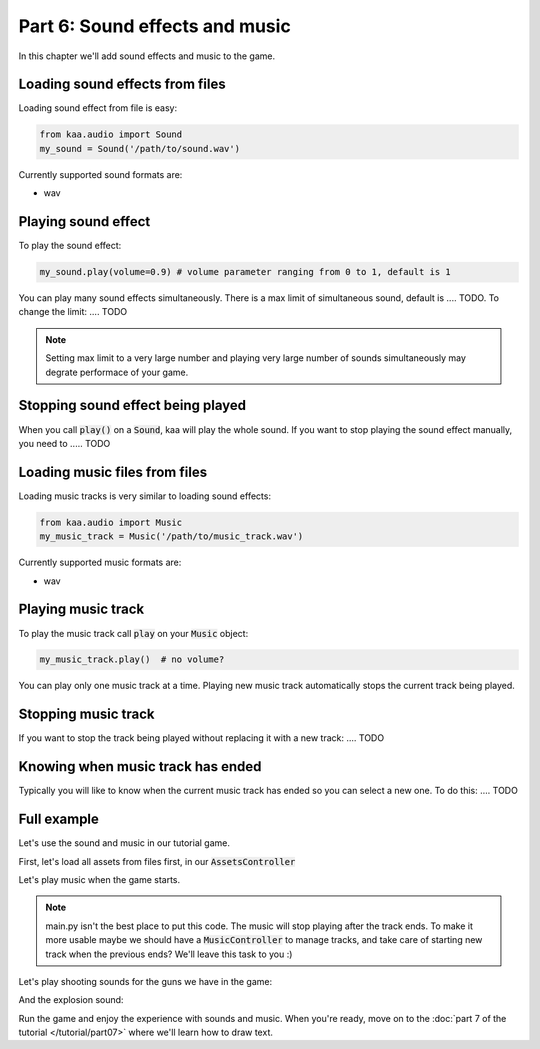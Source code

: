 Part 6: Sound effects and music
===============================

In this chapter we'll add sound effects and music to the game.

Loading sound effects from files
~~~~~~~~~~~~~~~~~~~~~~~~~~~~~~~~

Loading sound effect from file is easy:

.. code-block:: python

    from kaa.audio import Sound
    my_sound = Sound('/path/to/sound.wav')

Currently supported sound formats are:

* wav

Playing sound effect
~~~~~~~~~~~~~~~~~~~~

To play the sound effect:

.. code-block:: python

    my_sound.play(volume=0.9) # volume parameter ranging from 0 to 1, default is 1

You can play many sound effects simultaneously. There is a max limit of simultaneous sound, default is .... TODO. To
change the limit: .... TODO

.. note::

    Setting max limit to a very large number and playing very large number of sounds simultaneously
    may degrate performace of your game.

Stopping sound effect being played
~~~~~~~~~~~~~~~~~~~~~~~~~~~~~~~~~~

When you call :code:`play()` on a :code:`Sound`, kaa will play the whole sound. If you want to stop playing
the sound effect manually, you need to ..... TODO


Loading music files from files
~~~~~~~~~~~~~~~~~~~~~~~~~~~~~~

Loading music tracks is very similar to loading sound effects:

.. code-block:: python

    from kaa.audio import Music
    my_music_track = Music('/path/to/music_track.wav')

Currently supported music formats are:

* wav

Playing music track
~~~~~~~~~~~~~~~~~~~

To play the music track call :code:`play` on your :code:`Music` object:

.. code-block:: python

    my_music_track.play()  # no volume?


You can play only one music track at a time. Playing new music track automatically stops the current track being played.

Stopping music track
~~~~~~~~~~~~~~~~~~~~

If you want to stop the track being played without replacing it with a new track: .... TODO

Knowing when music track has ended
~~~~~~~~~~~~~~~~~~~~~~~~~~~~~~~~~~

Typically you will like to know when the current music track has ended so you can select a new one. To do
this: .... TODO

Full example
~~~~~~~~~~~~

Let's use the sound and music in our tutorial game.

First, let's load all assets from files first, in our :code:`AssetsController`

.. code-block:: python
    :caption: controllers/assets_controller.py

    from kaa.audio import Sound, Music

    class AssetsController:

        def __init__(self):

            # ..... rest of the function .....

            # Load all sounds
            self.mg_shot_sound = Sound(os.path.join('assets', 'sfx', 'mg-shot.wav'))
            self.force_gun_shot_sound = Sound(os.path.join('assets', 'sfx', 'force-gun-shot.wav'))
            self.grenade_launcher_shot_sound = Sound(os.path.join('assets', 'sfx', 'grenade-launcher-shot.wav'))
            self.explosion_sound = Sound(os.path.join('assets', 'sfx', 'explosion.wav'))

            # Load all music tracks
            self.music_track_1 = Music(os.path.join('assets', 'music', 'track_1.wav'))


Let's play music when the game starts.

.. code-block:: python
    :caption: main.py

    with Engine(virtual_resolution=Vector(settings.VIEWPORT_WIDTH, settings.VIEWPORT_HEIGHT)) as engine:
        # initialize global controllers and remember them in the registry
        registry.global_controllers.assets_controller = AssetsController()
        # play music
        registry.global_controllers.assets_controller.music_track_1.play()

        # .... rest of the code ....

.. note::

    main.py isn't the best place to put this code. The music will stop playing after the track ends.
    To make it more usable maybe we should have a :code:`MusicController` to manage
    tracks, and take care of starting new track when the previous ends? We'll leave this task to you :)


Let's play shooting sounds for the guns we have in the game:

.. code-block:: python
    :caption: objects/weapons/force_gun.py

    class ForceGun(WeaponBase):

        def shoot_bullet(self):
            # .... rest of the function ....

            # play shooting sound
            registry.global_controllers.assets_controller.force_gun_shot_sound.play()


.. code-block:: python
    :caption: objects/weapons/grenade_launcher.py


    class GrenadeLauncher(WeaponBase):

        def shoot_bullet(self):
            # .... rest of the function ....

            # play shooting sound
            registry.global_controllers.assets_controller.grenade_launcher_shot_sound.play()


.. code-block:: python
    :caption: objects/weapons/machine_gun.py

    class MachineGun(WeaponBase):

        def shoot_bullet(self):
            # .... rest of the function ....

            # play shooting sound
            registry.global_controllers.assets_controller.mg_shot_sound.play()


And the explosion sound:

.. code-block:: python
    :caption: controllers/enemies_controller.py

    class EnemiesController:

        def apply_explosion_effects(self, explosion_center, damage_at_center=40, blast_radius=150,
                                    pushback_force_at_center=500, pushback_radius=300):
            # play explosion sound
            registry.global_controllers.assets_controller.explosion_sound.play()
            # .... rest of the function ....


Run the game and enjoy the experience with sounds and music. When you're ready, move on to the
:doc:`part 7 of the tutorial </tutorial/part07>` where we'll learn how to draw text.